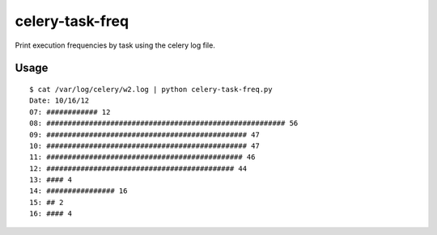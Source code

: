 celery-task-freq
================

Print execution frequencies by task using the celery log file.

Usage
-----

::

    $ cat /var/log/celery/w2.log | python celery-task-freq.py 
    Date: 10/16/12
    07: ############ 12
    08: ######################################################## 56
    09: ############################################### 47
    10: ############################################### 47
    11: ############################################## 46
    12: ############################################ 44
    13: #### 4
    14: ################ 16
    15: ## 2
    16: #### 4

